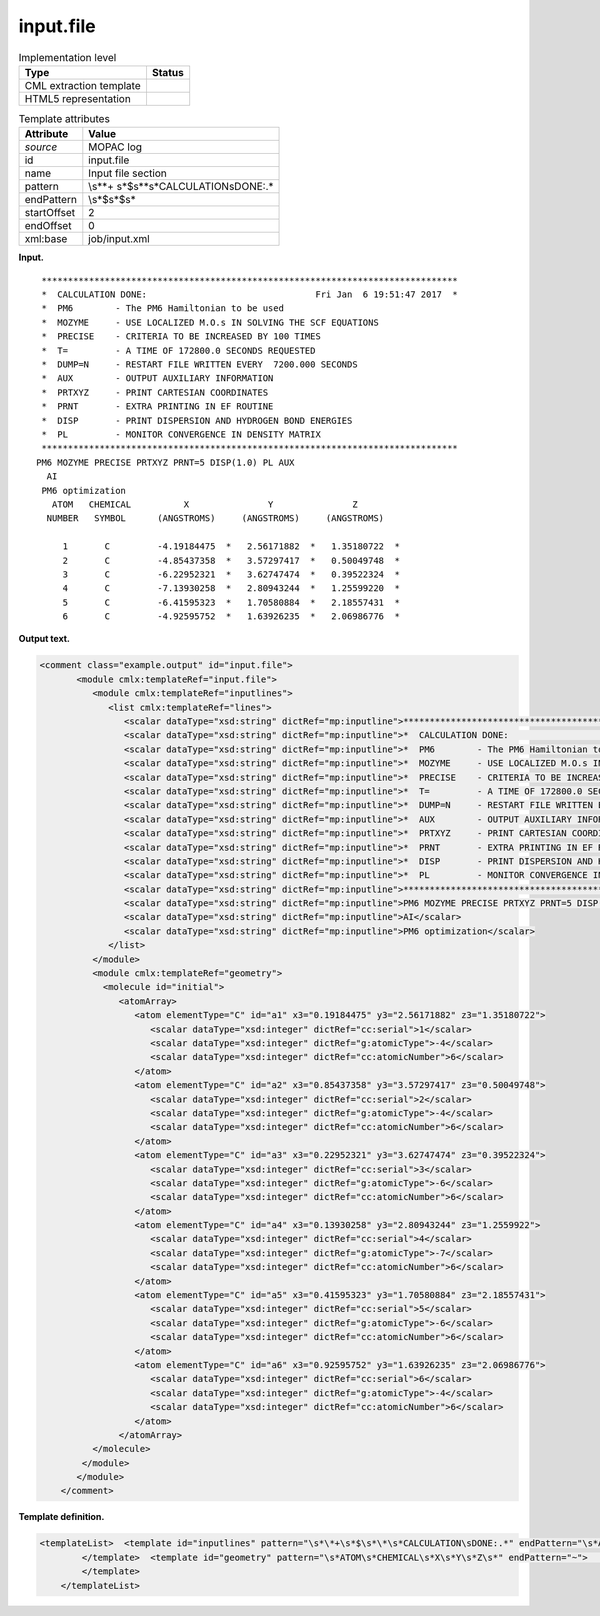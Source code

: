 .. _input.file-d3e24948:

input.file
==========

.. table:: Implementation level

   +-----------------------------------+-----------------------------------+
   | Type                              | Status                            |
   +===================================+===================================+
   | CML extraction template           | |image0|                          |
   +-----------------------------------+-----------------------------------+
   | HTML5 representation              | |image1|                          |
   +-----------------------------------+-----------------------------------+

.. table:: Template attributes

   +-----------------------------------+-----------------------------------+
   | Attribute                         | Value                             |
   +===================================+===================================+
   | *source*                          | MOPAC log                         |
   +-----------------------------------+-----------------------------------+
   | id                                | input.file                        |
   +-----------------------------------+-----------------------------------+
   | name                              | Input file section                |
   +-----------------------------------+-----------------------------------+
   | pattern                           | \\s*\*+                           |
   |                                   | \s*$\s*\*\s*CALCULATION\sDONE:.\* |
   +-----------------------------------+-----------------------------------+
   | endPattern                        | \\s*$\s*$\s\*                     |
   +-----------------------------------+-----------------------------------+
   | startOffset                       | 2                                 |
   +-----------------------------------+-----------------------------------+
   | endOffset                         | 0                                 |
   +-----------------------------------+-----------------------------------+
   | xml:base                          | job/input.xml                     |
   +-----------------------------------+-----------------------------------+

**Input.**

::

    *******************************************************************************
    *  CALCULATION DONE:                                Fri Jan  6 19:51:47 2017  *
    *  PM6        - The PM6 Hamiltonian to be used
    *  MOZYME     - USE LOCALIZED M.O.s IN SOLVING THE SCF EQUATIONS
    *  PRECISE    - CRITERIA TO BE INCREASED BY 100 TIMES
    *  T=         - A TIME OF 172800.0 SECONDS REQUESTED
    *  DUMP=N     - RESTART FILE WRITTEN EVERY  7200.000 SECONDS
    *  AUX        - OUTPUT AUXILIARY INFORMATION
    *  PRTXYZ     - PRINT CARTESIAN COORDINATES
    *  PRNT       - EXTRA PRINTING IN EF ROUTINE
    *  DISP       - PRINT DISPERSION AND HYDROGEN BOND ENERGIES
    *  PL         - MONITOR CONVERGENCE IN DENSITY MATRIX
    *******************************************************************************
   PM6 MOZYME PRECISE PRTXYZ PRNT=5 DISP(1.0) PL AUX
     AI
    PM6 optimization
      ATOM   CHEMICAL          X               Y               Z
     NUMBER   SYMBOL      (ANGSTROMS)     (ANGSTROMS)     (ANGSTROMS)
    
        1       C         -4.19184475  *   2.56171882  *   1.35180722  *
        2       C         -4.85437358  *   3.57297417  *   0.50049748  *
        3       C         -6.22952321  *   3.62747474  *   0.39522324  *
        4       C         -7.13930258  *   2.80943244  *   1.25599220  *
        5       C         -6.41595323  *   1.70580884  *   2.18557431  *
        6       C         -4.92595752  *   1.63926235  *   2.06986776  *
     
          
       

**Output text.**

.. code:: xml

   <comment class="example.output" id="input.file">
          <module cmlx:templateRef="input.file">    
             <module cmlx:templateRef="inputlines">
                <list cmlx:templateRef="lines">
                   <scalar dataType="xsd:string" dictRef="mp:inputline">*******************************************************************************</scalar>
                   <scalar dataType="xsd:string" dictRef="mp:inputline">*  CALCULATION DONE:                                Fri Jan  6 19:51:47 2017  *</scalar>
                   <scalar dataType="xsd:string" dictRef="mp:inputline">*  PM6        - The PM6 Hamiltonian to be used</scalar>
                   <scalar dataType="xsd:string" dictRef="mp:inputline">*  MOZYME     - USE LOCALIZED M.O.s IN SOLVING THE SCF EQUATIONS</scalar>
                   <scalar dataType="xsd:string" dictRef="mp:inputline">*  PRECISE    - CRITERIA TO BE INCREASED BY 100 TIMES</scalar>
                   <scalar dataType="xsd:string" dictRef="mp:inputline">*  T=         - A TIME OF 172800.0 SECONDS REQUESTED</scalar>
                   <scalar dataType="xsd:string" dictRef="mp:inputline">*  DUMP=N     - RESTART FILE WRITTEN EVERY  7200.000 SECONDS</scalar>
                   <scalar dataType="xsd:string" dictRef="mp:inputline">*  AUX        - OUTPUT AUXILIARY INFORMATION</scalar>
                   <scalar dataType="xsd:string" dictRef="mp:inputline">*  PRTXYZ     - PRINT CARTESIAN COORDINATES</scalar>
                   <scalar dataType="xsd:string" dictRef="mp:inputline">*  PRNT       - EXTRA PRINTING IN EF ROUTINE</scalar>
                   <scalar dataType="xsd:string" dictRef="mp:inputline">*  DISP       - PRINT DISPERSION AND HYDROGEN BOND ENERGIES</scalar>
                   <scalar dataType="xsd:string" dictRef="mp:inputline">*  PL         - MONITOR CONVERGENCE IN DENSITY MATRIX</scalar>
                   <scalar dataType="xsd:string" dictRef="mp:inputline">*******************************************************************************</scalar>
                   <scalar dataType="xsd:string" dictRef="mp:inputline">PM6 MOZYME PRECISE PRTXYZ PRNT=5 DISP(1.0) PL AUX</scalar>
                   <scalar dataType="xsd:string" dictRef="mp:inputline">AI</scalar>
                   <scalar dataType="xsd:string" dictRef="mp:inputline">PM6 optimization</scalar>
                </list>
             </module>
             <module cmlx:templateRef="geometry">
               <molecule id="initial">
                  <atomArray>
                     <atom elementType="C" id="a1" x3="0.19184475" y3="2.56171882" z3="1.35180722">
                        <scalar dataType="xsd:integer" dictRef="cc:serial">1</scalar>
                        <scalar dataType="xsd:integer" dictRef="g:atomicType">-4</scalar>
                        <scalar dataType="xsd:integer" dictRef="cc:atomicNumber">6</scalar>
                     </atom>
                     <atom elementType="C" id="a2" x3="0.85437358" y3="3.57297417" z3="0.50049748">
                        <scalar dataType="xsd:integer" dictRef="cc:serial">2</scalar>
                        <scalar dataType="xsd:integer" dictRef="g:atomicType">-4</scalar>
                        <scalar dataType="xsd:integer" dictRef="cc:atomicNumber">6</scalar>
                     </atom>
                     <atom elementType="C" id="a3" x3="0.22952321" y3="3.62747474" z3="0.39522324">
                        <scalar dataType="xsd:integer" dictRef="cc:serial">3</scalar>
                        <scalar dataType="xsd:integer" dictRef="g:atomicType">-6</scalar>
                        <scalar dataType="xsd:integer" dictRef="cc:atomicNumber">6</scalar>
                     </atom>
                     <atom elementType="C" id="a4" x3="0.13930258" y3="2.80943244" z3="1.2559922">
                        <scalar dataType="xsd:integer" dictRef="cc:serial">4</scalar>
                        <scalar dataType="xsd:integer" dictRef="g:atomicType">-7</scalar>
                        <scalar dataType="xsd:integer" dictRef="cc:atomicNumber">6</scalar>
                     </atom>
                     <atom elementType="C" id="a5" x3="0.41595323" y3="1.70580884" z3="2.18557431">
                        <scalar dataType="xsd:integer" dictRef="cc:serial">5</scalar>
                        <scalar dataType="xsd:integer" dictRef="g:atomicType">-6</scalar>
                        <scalar dataType="xsd:integer" dictRef="cc:atomicNumber">6</scalar>
                     </atom>
                     <atom elementType="C" id="a6" x3="0.92595752" y3="1.63926235" z3="2.06986776">
                        <scalar dataType="xsd:integer" dictRef="cc:serial">6</scalar>
                        <scalar dataType="xsd:integer" dictRef="g:atomicType">-4</scalar>
                        <scalar dataType="xsd:integer" dictRef="cc:atomicNumber">6</scalar>
                     </atom>
                  </atomArray>
             </molecule>
           </module>
          </module>      
       </comment>

**Template definition.**

.. code:: xml

   <templateList>  <template id="inputlines" pattern="\s*\*+\s*$\s*\*\s*CALCULATION\sDONE:.*" endPattern="\s*ATOM\s*CHEMICAL\s*X\s*Y\s*Z\s*">    <record id="lines" repeat="*">{X,mp:inputline}</record> 
           </template>  <template id="geometry" pattern="\s*ATOM\s*CHEMICAL\s*X\s*Y\s*Z\s*" endPattern="~">    <record repeat="3" />    <record id="atom" repeat="*">{I,cc:serial}{A,cc:elementType}{F,cc:x3}\*?{F,cc:y3}\*?{F,cc:z3}\*?</record>    <transform process="delete" xpath="//cml:list[child::cml:scalar[@dictRef='cc:elementType' and text() = 'Tv']]" />    <transform id="atom" process="createArray" xpath="." from=".//cml:scalar[@dictRef='cc:serial']" dictRef="cc:serial" dataType="xsd:integer" />    <transform id="atom" process="createArray" xpath="." from=".//cml:scalar[@dictRef='cc:elementType']" dictRef="cc:elementType" dataType="xsd:string" />    <transform id="atom" process="createArray" xpath="." from=".//cml:scalar[@dictRef='cc:x3']" dictRef="cc:x3" dataType="xsd:double" />    <transform id="atom" process="createArray" xpath="." from=".//cml:scalar[@dictRef='cc:y3']" dictRef="cc:y3" dataType="xsd:double" />    <transform id="atom" process="createArray" xpath="." from=".//cml:scalar[@dictRef='cc:z3']" dictRef="cc:z3" dataType="xsd:double" />    <transform process="pullup" xpath=".//cml:list/cml:array" />    <transform process="delete" xpath=".//cml:list[count(*)=0]" />    <transform process="createMolecule" xpath=".//cml:list[@cmlx:templateRef='atom']/cml:array" id="initial" />    <transform process="delete" xpath=".//cml:molecule//cml:scalar[@dictRef='cc:serial']" />    <transform process="delete" xpath=".//cml:molecule//cml:scalar[@dictRef='cc:atomicNumber']" />    <transform process="pullup" xpath=".//cml:molecule" />    <transform process="delete" xpath=".//cml:list[count(*)=0]" />    <transform process="delete" xpath=".//cml:list[count(*)=0]" />
           </template>
       </templateList>

.. |image0| image:: ../../imgs/Total.png
.. |image1| image:: ../../imgs/Partial.png
